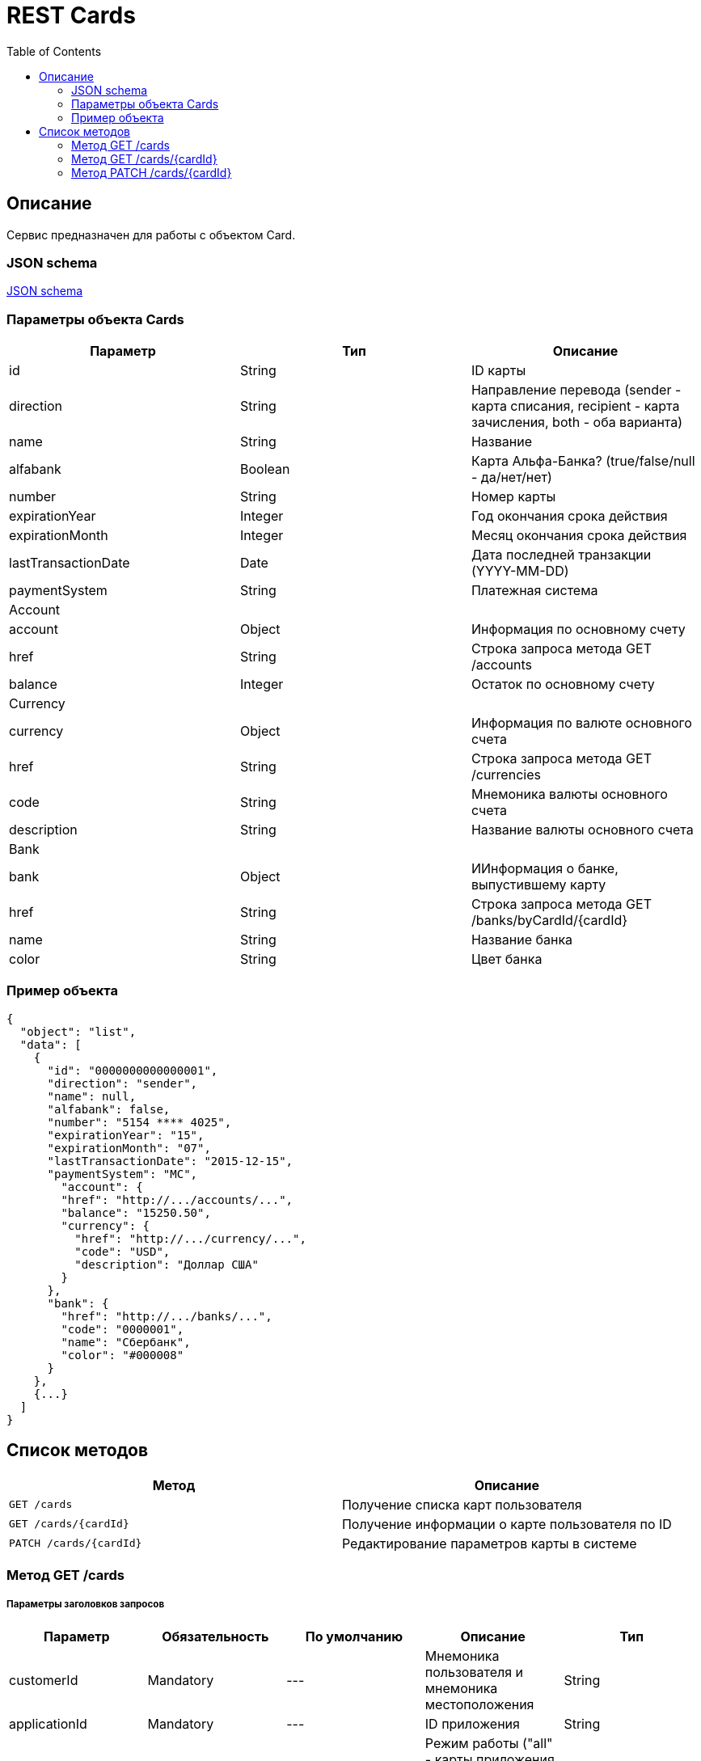= REST Cards
:toc: left
:source-highlighter: highlightjs

[[Overview]]
== Описание
Сервис предназначен для работы с объектом Card.

=== JSON schema

https://github.com/mbezrukov/alfa-p2p/blob/master/cards-json-schema[JSON schema] 

=== Параметры объекта Cards
|===
| Параметр | Тип | Описание

| id
| String
| ID карты

| direction
| String
| Направление перевода (sender - карта списания, recipient - карта зачисления, both - оба варианта)

| name
| String
| Название

| alfabank
| Boolean
| Карта Альфа-Банка? (true/false/null - да/нет/нет)

| number
| String
| Номер карты

| expirationYear
| Integer
| Год окончания срока действия

| expirationMonth
| Integer
| Месяц окончания срока действия

| lastTransactionDate
| Date
| Дата последней транзакции (YYYY-MM-DD)

| paymentSystem
| String
| Платежная система

3+| Account

| account
| Object
| Информация по основному счету

| href
| String
| Строка запроса метода GET /accounts

| balance
| Integer
| Остаток по основному счету

3+| Currency

| currency
| Object
| Информация по валюте основного счета

| href
| String
| Строка запроса метода GET /currencies

| code
| String
| Мнемоника валюты основного счета

| description
| String
| Название валюты основного счета

3+| Bank

| bank
| Object
| ИИнформация о банке, выпустившему карту

| href
| String
| Строка запроса метода GET /banks/byCardId/{cardId}

| name 
| String
| Название банка

| color
| String
| Цвет банка

|===

=== Пример объекта
----
{
  "object": "list",
  "data": [
    {
      "id": "0000000000000001",
      "direction": "sender",
      "name": null,
      "alfabank": false,
      "number": "5154 **** 4025",
      "expirationYear": "15",
      "expirationMonth": "07",
      "lastTransactionDate": "2015-12-15",
      "paymentSystem": "MC",
        "account": {
        "href": "http://.../accounts/...",
        "balance": "15250.50",
        "currency": {
          "href": "http://.../currency/...",
          "code": "USD",
          "description": "Доллар США"
        }
      },
      "bank": {
        "href": "http://.../banks/...",
        "code": "0000001",
        "name": "Сбербанк",
        "color": "#000008"
      }
    },
    {...}
  ]
}
----

[[overview-http-verbs]]
== Список методов

|===
| Метод | Описание

| `GET /cards`
| Получение списка карт пользователя

| `GET /cards/{cardId}`
| Получение информации о карте пользователя по ID

| `PATCH /cards/{cardId}`
| Редактирование параметров карты в системе

|===


[[resources-cards-get]]
=== Метод GET /cards


===== Параметры заголовков запросов
|===
| Параметр | Обязательность | По умолчанию | Описание | Тип

| customerId
| Mandatory
| ---
| Мнемоника пользователя и мнемоника местоположения
| String

| applicationId
| Mandatory
| ---
| ID приложения
| String

| mode
| Mandatory
| ---
| Режим работы ("all" - карты приложения + карты Альфа-Банка)
| String

|===


===== Параметры строки запроса
|===
| Параметр | Обязательность | По умолчанию | Описание | Тип

| verificationMethod
| Optional
| "3DSecure"
| Статус верификации карты ("3DSecure", "hold", "notverify")
| String

| deleted
| Optional
| false
| Включать карты, удаленные пользователем? (true/false)
| Boolean

| blocked
| Optional
| false
| Включать заблокированные карты? (true/false)
| Boolean

| active
| Optional
| false
| Включать неактивные и просроченные карты? (true/false)
| Boolean

|===

==== Получение списка карт в поле карты списания
....
Дано:
  клиент находится на странице перевода.
Когда:
  клиент кликает в поле ввода карты списания.
Тогда:
  выпадает список карт: карты Альфа-Банка клиента (active = true и alfabank = true) и 
  те, с которых он ранее делал переводы (active = true и alfabank = false и direction = sender).
....
===== Example request

----
{
  "customerId": "AHQFFT",
  "applicationId": "p2p",
  "mode": "all"
}
----

----
GET http://.../cards?verificationMethod=3DSecure&deleted=false&blocked=false&active=true&direction=sender
----

===== Example response
----
{
  "object": "list",
  "data": [
    {
      "id": "0000000000000001",
      "direction": "sender",
      "name": null,
      "alfabank": true,
      "number": "5154 **** 4025",
      "expirationYear": "15",
      "expirationMonth": "07",
      "lastTransactionDate": "2015-01-15",
      "paymentSystem": "MC",
        "account": {
        "href": "http://.../accounts/...",
        "balance": "15250.50",
        "currency": {
          "href": "http://.../currency/...",
          "code": "RUR",
          "description": Рубль"
        }
      },
      "bank": {
        "href": "http://.../banks/...",
        "code": "0000001",
        "name": "Альфа-Банк",
        "countryCode": "12",
        "color": "#000007"
      }
    },
    {
      "id": "0000000000000002",
      "direction": "sender",
      "name": null,
      "alfabank": false,
      "number": "5154 **** 4040",
      "expirationYear": "15",
      "expirationMonth": "07",
      "lastTransactionDate": "2015-01-15",
      "paymentSystem": "MC",
        "account": {
        "href": "http://.../accounts/...",
        "balance": "250.00",
        "currency": {
          "href": "http://.../currency/...",
          "code": "RUR",
          "description": Рубль"
        }
      },
      "bank": {
        "href": "http://.../banks/...",
        "code": "0000002",
        "name": "Сбербанк",
        "countryCode": "12",
        "color": "#000008"
      }
    }
  ]
}
----

==== Получение списка карт в поле карты зачисления
....
Дано:
  клиент находится на странице перевода.
Когда:
  клиент кликает в поле ввода карты зачисления.
Тогда:
  выпадает список карт: карты Альфа-Банка клиента (active = true и alfabank = true) и 
  те, на которые он ранее делал переводы (active = true и alfabank = false и direction = recipient).
....
===== Example request
----
GET http://.../cards?verificationMethod=3DSecure&deleted=false&blocked=false&active=true&direction=recipient
----
===== Example response
----
{
  "object": "list",
  "data": [
    {
      "id": "0000000000000003",
      "direction": "recipient",
      "name": null,
      "alfabank": true,
      "number": "5154 **** 4052",
      "expirationYear": "15",
      "expirationMonth": "07",
      "lastTransactionDate": "2015-01-15",
      "paymentSystem": "MC",
        "account": {
        "href": "http://.../accounts/...",
        "balance": "1000.50",
        "currency": {
          "href": "http://.../currency/...",
          "code": "RUR",
          "description": Рубль"
        }
      },
      "bank": {
        "href": "http://.../banks/...",
        "code": "0000001",
        "name": "Альфа-Банк",
        "countryCode": "12",
        "color": "#000007"
      }
    },
    {
      "id": "0000000000000004",
      "direction": "recipient",
      "name": null,
      "alfabank": false,
      "number": "5154 **** 4070",
      "expirationYear": "15",
      "expirationMonth": "07",
      "lastTransactionDate": "2015-01-15",
      "paymentSystem": "MC",
        "account": {
        "href": "http://.../accounts/...",
        "balance": "50000.50",
        "currency": {
          "href": "http://.../currency/...",
          "code": "RUR",
          "description": Рубль"
        }
      },
      "bank": {
        "href": "http://.../banks/...",
        "code": "0000002",
        "name": "Сбербанк",
        "countryCode": "12",
        "color": "#000008"
      }
    }
  ]
}
----

[[resources-cards-byCardId]]
=== Метод GET /cards/{cardId}


===== Параметры заголовков запросов
|===
| Параметр | Обязательность | По умолчанию | Описание | Тип

| customerId
| Mandatory
| ---
| Мнемоника пользователя и мнемоника местоположения
| String

| applicationId
| Mandatory
| ---
| ID приложения
| String

|===


===== Параметры строки запроса
|===
| Параметр | Обязательность | По умолчанию | Описание | Тип

| Id
| Mandatory
| ---
| ID карты
| String

|===


==== Получение параметров заданной карты 
....
Клиент получает все данные по своей карте (id = ...)
....
===== Example request
----
GET http://.../cards/0000000000000001
----
===== Example response
----
{
  "id": "0000000000000003",
  "direction": "recipient",
  "name": null,
  "alfabank": true,
  "number": "5154 **** 4052",
  "expirationYear": "15",
  "expirationMonth": "07",
  "lastTransactionDate": "2015-01-15",
  "paymentSystem": "MC",
    "account": {
    "href": "http://.../accounts/...",
    "balance": "1000.50",
    "currency": {
      "href": "http://.../currency/...",
      "code": "RUR",
      "description": Рубль"
    }
  },
  "bank": {
    "href": "http://.../banks/...",
    "code": "0000001",
    "name": "Альфа-Банк",
    "countryCode": "12",
    "color": "#000007"
  }
}
----


[[resources-cards-patch]]
=== Метод PATCH /cards/{cardId}

===== Параметры заголовков запросов
|===
| Параметр | Обязательность | По умолчанию | Описание | Тип

| customerId
| Mandatory
| ---
| Мнемоника пользователя и мнемоника местоположения
| String

| applicationId
| Mandatory
| ---
| ID приложения
| String

|===


===== Параметры строки запроса
|===
| Параметр | Обязательность | По умолчанию | Описание | Тип

| Id
| Mandatory
| ---
| ID карты
| String

|===


==== Редактирование названия карты
....
Дано:
  клиент кликает на псевдоссылку с названием карты.
Когда:
  вводит новое название карты (name = ...)
Тогда:
  сохраняется новое название карты.
....
===== Example request
----
PATCH http://.../cards/0000000000000001
----
===== Example response
----
HTTP/1.1 200 OK
----

